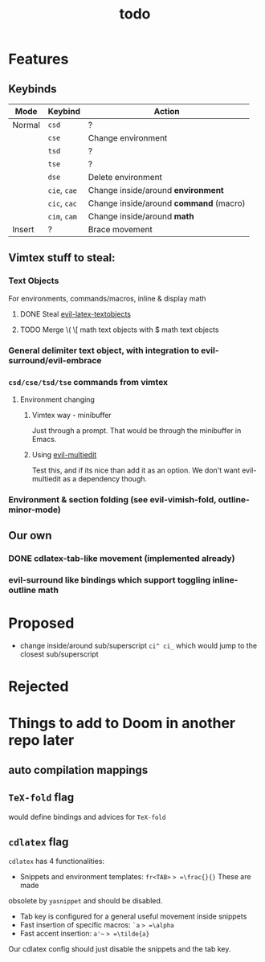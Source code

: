 #+TITLE: todo

* Features
** Keybinds
| Mode   | Keybind      | Action                                 |
|--------+--------------+----------------------------------------|
| Normal | =csd=        | ?                                      |
|        | =cse=        | Change environment                     |
|        | =tsd=        | ?                                      |
|        | =tse=        | ?                                      |
|        | =dse=        | Delete environment                     |
|        | =cie=, =cae= | Change inside/around *environment*     |
|        | =cic=, =cac= | Change inside/around *command* (macro) |
|        | =cim=, =cam= | Change inside/around *math*            |
| Insert | ?            | Brace movement                         |

** Vimtex stuff to steal:
*** Text Objects
For environments, commands/macros, inline & display math
**** DONE Steal [[https://github.com/hpdeifel/evil-latex-textobjects][evil-latex-textobjects]]
**** TODO Merge \( \[ math text objects with $ math text objects

*** General delimiter text object, with integration to evil-surround/evil-embrace
*** =csd/cse/tsd/tse= commands from vimtex
**** Environment changing
***** Vimtex way - minibuffer
Just through a prompt. That would be through the minibuffer in Emacs.
***** Using [[https://github.com/hlissner/evil-multiedit][evil-multiedit]]
Test this, and if its nice than add it as an option. We don't want
evil-multiedit as a dependency though.
*** Environment & section folding (see evil-vimish-fold, outline-minor-mode)
** Our own
*** DONE cdlatex-tab-like movement (implemented already)
*** evil-surround like bindings which support toggling inline-outline math

* Proposed
- change inside/around sub/superscript =ci^ ci_= which would jump to the closest
  sub/superscript
* Rejected

* Things to add to Doom in another repo later
** auto compilation mappings
** =TeX-fold= flag
would define bindings and advices for =TeX-fold=
** =cdlatex= flag
=cdlatex= has 4 functionalities:
- Snippets and environment templates: =fr<TAB>= => =\frac{}{}= These are made
obsolete by =yasnippet= and should be disabled.
- Tab key is configured for a general useful movement inside snippets
- Fast insertion of specific macros: =`a= => =\alpha=
- Fast accent insertion: =a'~= => =\tilde{a}=

Our cdlatex config should just disable the snippets and the tab key.
